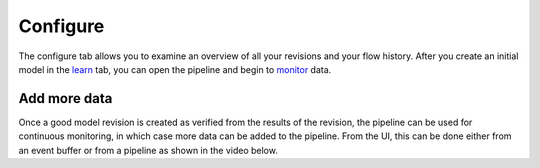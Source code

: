 Configure
=========

.. image:: ./images/configure.png


The configure tab allows you to examine an overview of all your revisions and your flow history. After you create an initial model in the `learn <./learn.html>`_ tab, you can open the pipeline and begin to `monitor <./monitor.html>`_  data.


Add more data
-------------

Once a good model revision is created as verified from the results of the revision, the 
pipeline can be used for continuous monitoring, in which case more data can be added to 
the pipeline. From the UI, this can be done either from an event buffer or from a pipeline
as shown in the video below.

.. raw:: html

   <iframe src="https://player.vimeo.com/video/168813480" width="500" height="281" frameborder="0" allowfullscreen=""></iframe>
